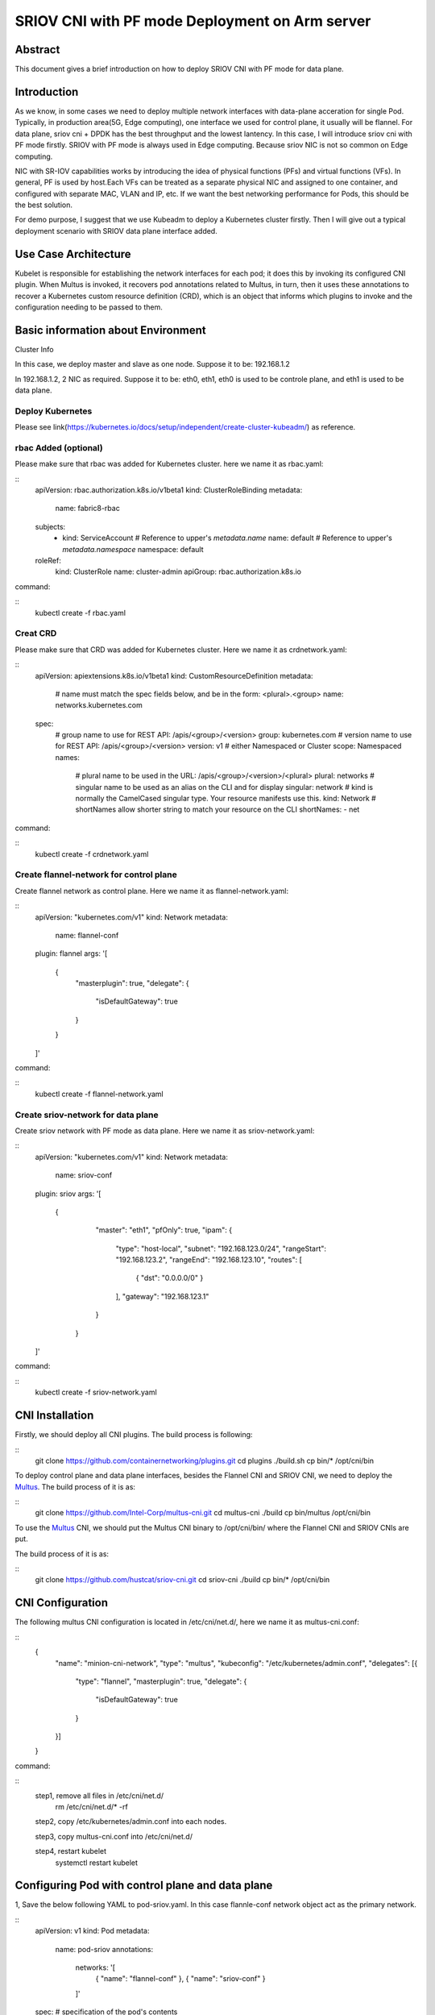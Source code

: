 .. This work is licensed under a Creative Commons Attribution 4.0 International
.. License.
.. http://creativecommons.org/licenses/by/4.0
.. (c) OPNFV, Arm Limited.



=======================================================================
SRIOV CNI with PF mode Deployment on Arm server
=======================================================================

Abstract
========

This document gives a brief introduction on how to deploy SRIOV CNI with PF mode for data plane. 

Introduction
============
.. _sriov_cni: https://github.com/hustcat/sriov-cni
.. _Flannel: https://github.com/coreos/flannel
.. _Multus:  https://github.com/Intel-Corp/multus-cni
.. _cni:     https://github.com/containernetworking/cni
.. _kubeadm: https://kubernetes.io/docs/setup/independent/create-cluster-kubeadm/ 
.. _k8s-crd: https://kubernetes.io/docs/concepts/api-extension/custom-resources/
.. _arm64:   https://github.com/kubernetes/website/pull/6511
.. _files:   https://github.com/kubernetes/website/pull/6511/files


As we know, in some cases we need to deploy multiple network interfaces with data-plane acceration for single Pod.
Typically, in production area(5G, Edge computing), one interface we used for control plane, it usually will be flannel.
For data plane, sriov cni + DPDK has the best throughput and the lowest lantency.
In this case, I will introduce sriov cni with PF mode firstly.
SRIOV with PF mode is always used in Edge computing. Because sriov NIC is not so common on Edge computing.

NIC with SR-IOV capabilities works by introducing the idea of physical functions (PFs) and virtual functions (VFs).
In general, PF is used by host.Each VFs can be treated as a separate physical NIC and assigned to one container, 
and configured with separate MAC, VLAN and IP, etc. If we want the best networking performance for Pods, this should be 
the best solution.

For demo purpose, I suggest that we use Kubeadm to deploy a Kubernetes cluster firstly.
Then I will give out a typical deployment scenario with SRIOV data plane interface added.


Use Case Architecture
=====================

Kubelet is responsible for establishing the network interfaces for each pod; it does this by invoking its configured CNI plugin. 
When Multus is invoked, it recovers pod annotations related to Multus, 
in turn, then it uses these annotations to recover a Kubernetes custom resource definition (CRD), 
which is an object that informs which plugins to invoke and the configuration needing to be passed to them. 

Basic information about Environment
=====================

Cluster Info

In this case, we deploy master and slave as one node.
Suppose it to be: 192.168.1.2

In 192.168.1.2, 2 NIC as required.
Suppose it to be: eth0, eth1, eth0 is used to be controle plane, and eth1 is used to be data plane.

Deploy Kubernetes
---------------
Please see link(https://kubernetes.io/docs/setup/independent/create-cluster-kubeadm/) as reference.


rbac Added (optional)
---------------
Please make sure that rbac was added for Kubernetes cluster.
here we name it as rbac.yaml:

::
 apiVersion: rbac.authorization.k8s.io/v1beta1
 kind: ClusterRoleBinding
 metadata:
   name: fabric8-rbac
 subjects:
   - kind: ServiceAccount
     # Reference to upper's `metadata.name`
     name: default
     # Reference to upper's `metadata.namespace`
     namespace: default
 roleRef:
   kind: ClusterRole
   name: cluster-admin
   apiGroup: rbac.authorization.k8s.io

command:

::
 kubectl create -f rbac.yaml	

Creat CRD 
---------------
Please make sure that CRD was added for Kubernetes cluster.
Here we name it as crdnetwork.yaml:

::
 apiVersion: apiextensions.k8s.io/v1beta1
 kind: CustomResourceDefinition
 metadata:
   # name must match the spec fields below, and be in the form: <plural>.<group>
   name: networks.kubernetes.com
 spec:
   # group name to use for REST API: /apis/<group>/<version>
   group: kubernetes.com
   # version name to use for REST API: /apis/<group>/<version>
   version: v1
   # either Namespaced or Cluster
   scope: Namespaced
   names:
     # plural name to be used in the URL: /apis/<group>/<version>/<plural>
     plural: networks
     # singular name to be used as an alias on the CLI and for display
     singular: network
     # kind is normally the CamelCased singular type. Your resource manifests use this.
     kind: Network
     # shortNames allow shorter string to match your resource on the CLI
     shortNames:
     - net

command:

::
 kubectl create -f crdnetwork.yaml

Create flannel-network for control plane
---------------------------
Create flannel network as control plane. 
Here we name it as flannel-network.yaml:

::
 apiVersion: "kubernetes.com/v1"
 kind: Network
 metadata:
   name: flannel-conf
 plugin: flannel
 args: '[
         {
                 "masterplugin": true,
                 "delegate": {
                         "isDefaultGateway": true
                 }
         }
 ]'

command:

::
 kubectl create -f flannel-network.yaml

Create sriov-network for data plane
---------------------------
Create sriov network with PF mode as data plane.
Here we name it as sriov-network.yaml:

::
 apiVersion: "kubernetes.com/v1"
 kind: Network
 metadata:
   name: sriov-conf
 plugin: sriov
 args: '[
        {
                 "master": "eth1",
                 "pfOnly": true,
                 "ipam": {
                         "type": "host-local",
                         "subnet": "192.168.123.0/24",
                         "rangeStart": "192.168.123.2",
                         "rangeEnd": "192.168.123.10",
                         "routes": [
                                 { "dst": "0.0.0.0/0" }
                         ],
                         "gateway": "192.168.123.1"
                 }
         }
 ]'

command:

::
 kubectl create -f sriov-network.yaml

CNI Installation
=================
.. _CNI: https://github.com/containernetworking/plugins
Firstly, we should deploy all CNI plugins. The build process is following:


::
   git clone https://github.com/containernetworking/plugins.git 
   cd plugins
   ./build.sh
   cp bin/* /opt/cni/bin

.. _Multus: https://github.com/Intel-Corp/multus-cni

To deploy control plane and data plane interfaces, besides the Flannel CNI and SRIOV CNI, we need to deploy the Multus_. The build process of it is as:

::
   git clone https://github.com/Intel-Corp/multus-cni.git
   cd multus-cni
   ./build
   cp bin/multus /opt/cni/bin

To use the Multus_ CNI, we should put the Multus CNI binary to /opt/cni/bin/ where the Flannel CNI and SRIOV 
CNIs are put.

.. _SRIOV: https://github.com/hustcat/sriov-cni
The build process of it is as:

::
  git clone https://github.com/hustcat/sriov-cni.git
  cd sriov-cni
  ./build
  cp bin/* /opt/cni/bin

CNI Configuration
=================
The following multus CNI configuration is located in /etc/cni/net.d/, here we name it
as multus-cni.conf:

::
 {
   "name": "minion-cni-network",
   "type": "multus",
   "kubeconfig": "/etc/kubernetes/admin.conf",
   "delegates": [{
     "type": "flannel",
     "masterplugin": true,
     "delegate": {
       "isDefaultGateway": true
     }
   }]
 }

command:

::
  step1, remove all files in /etc/cni/net.d/
    rm /etc/cni/net.d/* -rf

  step2, copy /etc/kubernetes/admin.conf into each nodes.

  step3, copy multus-cni.conf into /etc/cni/net.d/

  step4, restart kubelet
    systemctl restart kubelet


Configuring Pod with control plane and data plane
==================================

1, Save the below following YAML to pod-sriov.yaml. In this case flannle-conf network object act as the primary network.

::
 apiVersion: v1
 kind: Pod
 metadata:
   name: pod-sriov 
   annotations:
     networks: '[
         { "name": "flannel-conf" },
         { "name": "sriov-conf" }
     ]'
 spec:  # specification of the pod's contents
   containers:
   - name: pod-sriov 
     image: "busybox"
     command: ["top"]
     stdin: true
     tty: true

2, Create Pod

::
 command:
  kubectl create -f pod-sriov.yaml

3, Get the details of the running pod from the master

::
 # kubectl get pods
 NAME                   READY     STATUS    RESTARTS   AGE
 pod-sriov              1/1       Running   0          30s

Verifying Pod Network
==================================

::
 # kubectl exec pod-sriov -- ip a 
 1: lo: <LOOPBACK,UP,LOWER_UP> mtu 65536 qdisc noqueue qlen 1000
    link/loopback 00:00:00:00:00:00 brd 00:00:00:00:00:00
    inet 127.0.0.1/8 scope host lo
       valid_lft forever preferred_lft forever
    inet6 ::1/128 scope host 
       valid_lft forever preferred_lft forever
 3: eth0@if124: <BROADCAST,MULTICAST,UP,LOWER_UP,M-DOWN> mtu 1450 qdisc noqueue 
    link/ether 0a:58:0a:e9:40:2a brd ff:ff:ff:ff:ff:ff
    inet 10.233.64.42/24 scope global eth0
       valid_lft forever preferred_lft forever
    inet6 fe80::8e6:32ff:fed3:7645/64 scope link 
       valid_lft forever preferred_lft forever
 4: net0: <BROADCAST,MULTICAST,UP,LOWER_UP> mtu 1500 qdisc pfifo_fast qlen 1000
    link/ether 52:54:00:d4:d2:e5 brd ff:ff:ff:ff:ff:ff
    inet 192.168.123.2/24 scope global net0
       valid_lft forever preferred_lft forever
    inet6 fe80::5054:ff:fed4:d2e5/64 scope link 
       valid_lft forever preferred_lft forever

Contacts
========

Bin Lu:      bin.lu@arm.com
